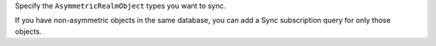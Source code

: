 Specify the ``AsymmetricRealmObject`` types you want to sync.

If you have non-asymmetric objects in the same database, you can add a
Sync subscription query for only those objects.
